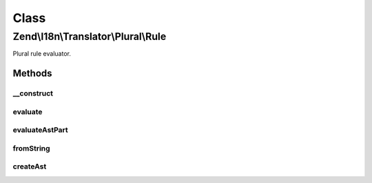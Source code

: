 .. I18n/Translator/Plural/Rule.php generated using docpx on 01/30/13 03:02pm


Class
*****

Zend\\I18n\\Translator\\Plural\\Rule
====================================

Plural rule evaluator.

Methods
-------

__construct
+++++++++++

.. function:: __construct()


    Create a new plural rule.

    :param integer: 
    :param array: 

    :rtype: Rule 



evaluate
++++++++

.. function:: evaluate()


    Evaluate a number and return the plural index.

    :param integer: 

    :rtype: integer 

    :throws: Exception\RangeException 



evaluateAstPart
+++++++++++++++

.. function:: evaluateAstPart()


    Evaluate a part of an ast.

    :param array: 
    :param integer: 

    :rtype: integer 

    :throws: Exception\ParseException 



fromString
++++++++++

.. function:: fromString()


    Create a new rule from a string.

    :param string: 

    :throws Exception\ParseException: 

    :rtype: Rule 



createAst
+++++++++

.. function:: createAst()


    Create an AST from a tree.
    
    Theoretically we could just use the given Symbol, but that one is not
    so easy to serialize and also takes up more memory.

    :param Symbol: 

    :rtype: array 



